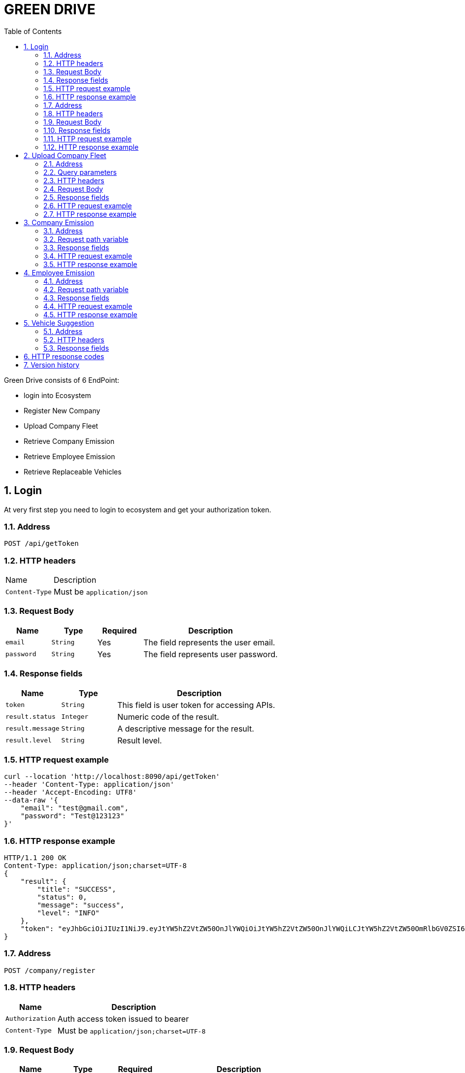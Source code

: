 = GREEN DRIVE
:toc: left
:sectnums:

Green Drive consists of 6 EndPoint:

* login into Ecosystem
* Register New Company
* Upload Company Fleet
* Retrieve Company Emission
* Retrieve Employee Emission
* Retrieve Replaceable Vehicles

== Login

At very first step you need to login to ecosystem and get your authorization token.

=== Address

[source,http request,options="nowrap"]
----
POST /api/getToken
----


=== HTTP headers

[cols="1,3"]
|===
|Name |Description
|`+Content-Type+` | Must be `+application/json+`
|===


=== Request Body

[cols="1,1,1,3"]
|===
|Name |Type |Required |Description

|`+email+`
|`+String+`
|Yes
|The field represents the user email.

|`+password+`
|`+String+`
|Yes
|The field represents user password.
|===

=== Response fields

[cols="1,1,3"]
|===
|Name |Type |Description

|`+token+`
|`+String+`
|This field is user token for accessing APIs.

|`+result.status+`
|`+Integer+`
|Numeric code of the result.

|`+result.message+`
|`+String+`
|A descriptive message for the result.

|`+result.level+`
|`+String+`
|Result level.
|===


=== HTTP request example

[source,http request,options="nowrap"]
----
curl --location 'http://localhost:8090/api/getToken'
--header 'Content-Type: application/json'
--header 'Accept-Encoding: UTF8'
--data-raw '{
    "email": "test@gmail.com",
    "password": "Test@123123"
}'
----

=== HTTP response example

[source,http response,options="nowrap"]
----
HTTP/1.1 200 OK
Content-Type: application/json;charset=UTF-8
{
    "result": {
        "title": "SUCCESS",
        "status": 0,
        "message": "success",
        "level": "INFO"
    },
    "token": "eyJhbGciOiJIUzI1NiJ9.eyJtYW5hZ2VtZW50OnJlYWQiOiJtYW5hZ2VtZW50OnJlYWQiLCJtYW5hZ2VtZW50OmRlbGV0ZSI6Im1hbmFnZW1lbnQ6ZGVsZXRlIiwiYWRtaW46dXBkYXRlIjoiYWRtaW46dXBkYXRlIiwibWFuYWdlbWVudDpjcmVhdGUiOiJtYW5hZ2VtZW50OmNyZWF0ZSIsImFkbWluOnJlYWQiOiJhZG1pbjpyZWFkIiwibWFuYWdlbWVudDp1cGRhdGUiOiJtYW5hZ2VtZW50OnVwZGF0ZSIsIlJPTEVfQURNSU4iOiJST0xFX0FETUlOIiwiYWRtaW46ZGVsZXRlIjoiYWRtaW46ZGVsZXRlIiwiYWRtaW46Y3JlYXRlIjoiYWRtaW46Y3JlYXRlIiwic3ViIjoidGVzdEBnbWFpbC5jb20iLCJpYXQiOjE2OTUxOTgxNDEsImV4cCI6MTY5NTI4NDU0MX0.vESqrz2inlltdXiLvehgAPvJ_JBnUIUna_pIRT3tJdM"
}
----

=== Address

[source,http request,options="nowrap"]
----
POST /company/register
----

=== HTTP headers

[cols="1,3"]
|===
|Name |Description

|`+Authorization+` | Auth access token issued to bearer
|`+Content-Type+` | Must be `+application/json;charset=UTF-8+`
|===


=== Request Body

[cols="1,1,1,3"]
|===
|Name |Type |Required |Description

|`+name+`
|`+String+`
|Yes
|The field represents the Company Name.

|===

=== Response fields

[cols="1,1,3"]
|===
|Name |Type |Description

|`+name+`
|`+String+`
|This field is Company Name.

|`+companyCode+`
|`+String+`
|This field represents company uniqId.

|`+result.status+`
|`+Integer+`
|Numeric code of the result.

|`+result.message+`
|`+String+`
|A descriptive message for the result.

|`+result.level+`
|`+String+`
|Result level.
|===


=== HTTP request example

[source,http request,options="nowrap"]
----
curl --location 'localhost:8090/company/register'
--header 'Content-Type: application/json'
--header 'Authorization: Bearer eyJhbGciOiJIUzI1NiJ9.eyJtYW5hZ2VtZW50OnJlYWQiOiJtYW5hZ2VtZW50OnJlYWQiLCJtYW5hZ2VtZW50OmRlbGV0ZSI6Im1hbmFnZW1lbnQ6ZGVsZXRlIiwiYWRtaW46dXBkYXRlIjoiYWRtaW46dXBkYXRlIiwibWFuYWdlbWVudDpjcmVhdGUiOiJtYW5hZ2VtZW50OmNyZWF0ZSIsImFkbWluOnJlYWQiOiJhZG1pbjpyZWFkIiwibWFuYWdlbWVudDp1cGRhdGUiOiJtYW5hZ2VtZW50OnVwZGF0ZSIsIlJPTEVfQURNSU4iOiJST0xFX0FETUlOIiwiYWRtaW46ZGVsZXRlIjoiYWRtaW46ZGVsZXRlIiwiYWRtaW46Y3JlYXRlIjoiYWRtaW46Y3JlYXRlIiwic3ViIjoidGVzdEBnbWFpbC5jb20iLCJpYXQiOjE2OTUxOTgxNDEsImV4cCI6MTY5NTI4NDU0MX0.vESqrz2inlltdXiLvehgAPvJ_JBnUIUna_pIRT3tJdM'
--data '{
    "name":"test-name"
}'
----

=== HTTP response example

[source,http response,options="nowrap"]
----
HTTP/1.1 200 OK
Content-Type: application/json;charset=UTF-8
{
    "result": {
        "title": "SUCCESS",
        "status": 0,
        "message": "success",
        "level": "INFO"
    },
    "companyCode": "1695198740040-7691",
    "name": "test-name"
}
----

== Upload Company Fleet
This endpoint receives a valid csv file and after validation store them in database.

=== Address

[source,http request,options="nowrap"]
----
POST /company/upload
----

=== Query parameters

[cols="1,3"]
|===
|Name |Description

|`+companyCode+` | this code generates in previous step.
|===

=== HTTP headers

[cols="1,3"]
|===
|Name |Description

|`+Authorization+` | Auth access token issued to bearer
|`+Content-Type+` | Must be `+application/json;charset=UTF-8+`
|===


=== Request Body

[cols="1,1,1,3"]
|===
|Name |Type |Required |Description

|`+file+`
|`+form-data(File)+`
|Yes
|The file must be a valid csv.

|===
=== Response fields

[cols="1,1,3"]
|===
|Name |Type |Description

|`+message+`
|`+String+`
|This field represents message of upload result.

|`+result.status+`
|`+Integer+`
|Numeric code of the result.

|`+result.message+`
|`+String+`
|A descriptive message for the result.

|`+result.level+`
|`+String+`
|result level.

|===

=== HTTP request example

[source,http request,options="nowrap"]
----
curl --location 'http://localhost:8090/company/upload?companyCode=1695198740040-7691' \
--header 'Authorization: Bearer eyJhbGciOiJIUzI1NiJ9.eyJtYW5hZ2VtZW50OnJlYWQiOiJtYW5hZ2VtZW50OnJlYWQiLCJtYW5hZ2VtZW50OmRlbGV0ZSI6Im1hbmFnZW1lbnQ6ZGVsZXRlIiwiYWRtaW46dXBkYXRlIjoiYWRtaW46dXBkYXRlIiwibWFuYWdlbWVudDpjcmVhdGUiOiJtYW5hZ2VtZW50OmNyZWF0ZSIsImFkbWluOnJlYWQiOiJhZG1pbjpyZWFkIiwibWFuYWdlbWVudDp1cGRhdGUiOiJtYW5hZ2VtZW50OnVwZGF0ZSIsIlJPTEVfQURNSU4iOiJST0xFX0FETUlOIiwiYWRtaW46ZGVsZXRlIjoiYWRtaW46ZGVsZXRlIiwiYWRtaW46Y3JlYXRlIjoiYWRtaW46Y3JlYXRlIiwic3ViIjoidGVzdEBnbWFpbC5jb20iLCJpYXQiOjE2OTUxOTgxNDEsImV4cCI6MTY5NTI4NDU0MX0.vESqrz2inlltdXiLvehgAPvJ_JBnUIUna_pIRT3tJdM' \
--form 'file=@"./valid_company_fleet.csv"'
----

=== HTTP response example

[source,http response,options="nowrap"]
----
HTTP/1.1 200 OK
Content-Type: application/json;charset=UTF-8
{
    "result": {
        "title": "SUCCESS",
        "status": 0,
        "message": "success",
        "level": "INFO"
    },
    "message": "Uploaded the file successfully: valid_company_fleet.csv"
}
----

== Company Emission
Getting company fleet emissions

=== Address

[source,http request,options="nowrap"]
----
GET  /company/emission/{companyCode}
----

=== Request path variable

[cols="1,1,3"]
|===
|Name |Type |Description

|`+companyCode+`
|`+String+`
|The field represents company uniqId that generate in register time.

|===
=== Response fields

[cols="1,1,3"]
|===
|Name |Type |Description


|`+result.status+`
|`+Integer+`
|Numeric code of the result.

|`+result.message+`
|`+String+`
|A descriptive message for the result.

|`+result.level+`
|`+String+`
|result level.

|`+vehicleType+`
|`+String+`
|This field represents vehicleType.


|`+averageEmission+`
|`+String+`
|This field represents average emission of vehicleType from last week.


|`+totalMileages+`
|`+Long+`
|This field represents total mileages of that specific vehicleType from last week.


|`+totalEmissions+`
|`+Long+`
|This field represents total emissions of vehicleType from last week.


|`+totalVehicles+`
|`+Long+`
|This field represents total vehicles of specific vehicleType.
|===

=== HTTP request example

[source,http request,options="nowrap"]
----
curl --location 'http://localhost:8090/company/emissions/1695200555482-0989' \
--header 'Authorization: Bearer eyJhbGciOiJIUzI1NiJ9.eyJtYW5hZ2VtZW50OnJlYWQiOiJtYW5hZ2VtZW50OnJlYWQiLCJtYW5hZ2VtZW50OmRlbGV0ZSI6Im1hbmFnZW1lbnQ6ZGVsZXRlIiwiYWRtaW46dXBkYXRlIjoiYWRtaW46dXBkYXRlIiwibWFuYWdlbWVudDpjcmVhdGUiOiJtYW5hZ2VtZW50OmNyZWF0ZSIsImFkbWluOnJlYWQiOiJhZG1pbjpyZWFkIiwibWFuYWdlbWVudDp1cGRhdGUiOiJtYW5hZ2VtZW50OnVwZGF0ZSIsIlJPTEVfQURNSU4iOiJST0xFX0FETUlOIiwiYWRtaW46ZGVsZXRlIjoiYWRtaW46ZGVsZXRlIiwiYWRtaW46Y3JlYXRlIjoiYWRtaW46Y3JlYXRlIiwic3ViIjoidGVzdEBnbWFpbC5jb20iLCJpYXQiOjE2OTUyMDA0MjIsImV4cCI6MTY5NTI4NjgyMn0.JHKuLuRtTwggvgfKdr_4WXmZgOoMFemEBFsRoNCrBbE'
----

=== HTTP response example

[source,http response,options="nowrap"]
----
HTTP/1.1 200 OK
Content-Type: application/json;charset=UTF-8
{
    "result": {
        "title": "SUCCESS",
        "status": 0,
        "message": "success",
        "level": "INFO"
    },
    "vehicleAverageEmissions": [
        {
            "vehicleType": "DUMP_TRUCK",
            "averageEmission": 40000,
            "totalMileages": 300,
            "totalEmissions": 120000,
            "totalVehicles": 3
        },
        {
            "vehicleType": "AMBULANCE",
            "averageEmission": 22000,
            "totalMileages": 900,
            "totalEmissions": 198000,
            "totalVehicles": 9
        }
    ]
}
----

== Employee Emission
Getting specific employee fleet emissions

=== Address

[source,http request,options="nowrap"]
----
GET  /vehicle/emissions/{employeeId}
----

=== Request path variable

[cols="1,1,3"]
|===
|Name |Type |Description

|`+employeeId+`
|`+String+`
|The field represents employeeId.

|===
=== Response fields

[cols="1,1,3"]
|===
|Name |Type |Description


|`+result.status+`
|`+Integer+`
|Numeric code of the result.

|`+result.message+`
|`+String+`
|A descriptive message for the result.

|`+result.level+`
|`+String+`
|result level.

|`+vehicleType+`
|`+String+`
|This field represents vehicleType.


|`+averageEmission+`
|`+String+`
|This field represents average emission of vehicleType from last week.


|`+totalMileages+`
|`+Long+`
|This field represents total mileages of that specific vehicleType from last week.


|`+totalEmissions+`
|`+Long+`
|This field represents total emissions of vehicleType from last week.


|`+totalVehicles+`
|`+Long+`
|This field represents total vehicles of specific vehicleType.
|===

=== HTTP request example

[source,http request,options="nowrap"]
----
curl --location 'http://localhost:8090/api/vehicle/emissions/E1' \
--header 'Authorization: Bearer eyJhbGciOiJIUzI1NiJ9.eyJtYW5hZ2VtZW50OnJlYWQiOiJtYW5hZ2VtZW50OnJlYWQiLCJtYW5hZ2VtZW50OmRlbGV0ZSI6Im1hbmFnZW1lbnQ6ZGVsZXRlIiwiYWRtaW46dXBkYXRlIjoiYWRtaW46dXBkYXRlIiwibWFuYWdlbWVudDpjcmVhdGUiOiJtYW5hZ2VtZW50OmNyZWF0ZSIsImFkbWluOnJlYWQiOiJhZG1pbjpyZWFkIiwibWFuYWdlbWVudDp1cGRhdGUiOiJtYW5hZ2VtZW50OnVwZGF0ZSIsIlJPTEVfQURNSU4iOiJST0xFX0FETUlOIiwiYWRtaW46ZGVsZXRlIjoiYWRtaW46ZGVsZXRlIiwiYWRtaW46Y3JlYXRlIjoiYWRtaW46Y3JlYXRlIiwic3ViIjoidGVzdEBnbWFpbC5jb20iLCJpYXQiOjE2OTUyMDA0MjIsImV4cCI6MTY5NTI4NjgyMn0.JHKuLuRtTwggvgfKdr_4WXmZgOoMFemEBFsRoNCrBbE'
----

=== HTTP response example

[source,http response,options="nowrap"]
----
HTTP/1.1 200 OK
Content-Type: application/json;charset=UTF-8
{
    "result": {
        "title": "SUCCESS",
        "status": 0,
        "message": "success",
        "level": "INFO"
    },
    "vehicleEmissionsReports": [
        {
            "vehicleType": "DUMP_TRUCK",
            "averageEmission": 40000,
            "totalMileages": 300,
            "totalEmissions": 120000,
            "totalVehicles": 3
        },
        {
            "vehicleType": "AMBULANCE",
            "averageEmission": 22000,
            "totalMileages": 900,
            "totalEmissions": 198000,
            "totalVehicles": 9
        }
    ]
}
----

== Vehicle Suggestion
This endpoint represents this vehicle that would be replaced with Electric Vehicles

=== Address

[source,http request,options="nowrap"]
----
GET /vehicle/suggestion
----

=== HTTP headers

[cols="1,3"]
|===
|Name |Description

|`+Authorization+` | Auth access token issued to bearer
|`+Content-Type+` | Must be `+application/json;charset=UTF-8+`
|===


=== Response fields

[cols="1,1,3"]
|===
|Name |Type |Description

|`+vehicleCode+`
|`+String+`
|This field represents specific id.

|`+employeeId+`
|`+String+`
|This field represents employeeId.

|`+mileage+`
|`+Long+`
|This field represents vehicle mileage.

|`+vehicleType+`
|`+String+`
|This field represents vehicle Type.

|`+result.status+`
|`+Integer+`
|Numeric code of the result.

|`+result.message+`
|`+String+`
|A descriptive message for the result.

|`+result.level+`
|`+String+`
|result level.

|===


== HTTP response codes

NOTE: We use conventional HTTP response codes to indicate the success or failure of an API request.

* HTTP code 200 indicates success.
* HTTP code 400 indicates invalid params.
* HTTP code 401 and 403 indicates unauthenticated user and unauthorized access respectively.
* HTTP code 422 (Unprocessable Entity) indicates business errors.
* HTTP code 500 indicates internal errors.


== Version history

[cols="1,1,2,3"]
|===
|Version |Date |Author| Description

|1.0 |09/20/2023 |Mehdi Qanbarzade |
|===